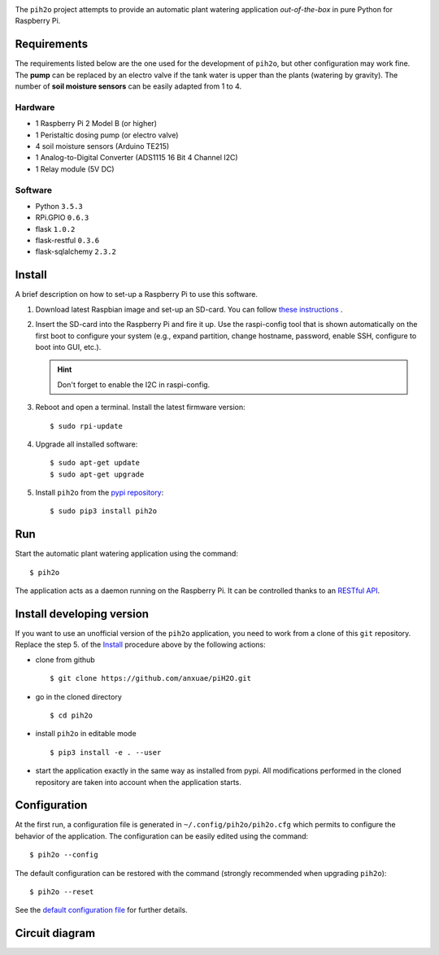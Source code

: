 
.. image:: https://raw.githubusercontent.com/anxuae/piH2O/master/templates/pih2o.png
   :align: center
   :alt: PiH2O


The ``pih2o`` project attempts to provide an automatic plant watering application *out-of-the-box*
in pure Python for Raspberry Pi.

Requirements
------------

The requirements listed below are the one used for the development of ``pih2o``, but other
configuration may work fine. The **pump** can be replaced by an electro valve if the tank
water is upper than the plants (watering by gravity). The number of **soil moisture sensors**
can be easily adapted from 1 to 4.

Hardware
^^^^^^^^

* 1 Raspberry Pi 2 Model B (or higher)
* 1 Peristaltic dosing pump (or electro valve)
* 4 soil moisture sensors (Arduino TE215)
* 1 Analog-to-Digital Converter (ADS1115 16 Bit 4 Channel I2C)
* 1 Relay module (5V DC)

Software
^^^^^^^^

* Python ``3.5.3``
* RPi.GPIO ``0.6.3``
* flask ``1.0.2``
* flask-restful ``0.3.6``
* flask-sqlalchemy ``2.3.2``

Install
-------

A brief description on how to set-up a Raspberry Pi to use this software.

1. Download latest Raspbian image and set-up an SD-card. You can follow
   `these instructions <https://www.raspberrypi.org/documentation/installation/installing-images/README.md>`_ .

2. Insert the SD-card into the Raspberry Pi and fire it up. Use the raspi-config tool that is shown
   automatically on the first boot to configure your system (e.g., expand partition, change hostname,
   password, enable SSH, configure to boot into GUI, etc.).

   .. hint:: Don't forget to enable the I2C in raspi-config.

3. Reboot and open a terminal. Install the latest firmware version:

   ::

        $ sudo rpi-update

4. Upgrade all installed software:

   ::

        $ sudo apt-get update
        $ sudo apt-get upgrade

5. Install ``pih2o`` from the `pypi repository <https://pypi.org/project/pih2o/>`_:

   ::

        $ sudo pip3 install pih2o

Run
---

Start the automatic plant watering application using the command::

    $ pih2o

The application acts as a daemon running on the Raspberry Pi. It can be controlled thanks
to an `RESTful API <https://github.com/anxuae/pih2o/blob/master/docs/api.rst>`_.

Install developing version
--------------------------

If you want to use an unofficial version of the ``pih2o`` application, you need to work from a
clone of this ``git`` repository. Replace the step 5. of the `Install`_ procedure above by the
following actions:

- clone from github ::

   $ git clone https://github.com/anxuae/piH2O.git

- go in the cloned directory ::

   $ cd pih2o

- install ``pih2o`` in editable mode ::

   $ pip3 install -e . --user

- start the application exactly in the same way as installed from pypi. All modifications performed
  in the cloned repository are taken into account when the application starts.

Configuration
-------------

At the first run, a configuration file is generated in ``~/.config/pih2o/pih2o.cfg``
which permits to configure the behavior of the application. The configuration can be
easily edited using the command::

    $ pih2o --config

The default configuration can be restored with the command (strongly recommended when
upgrading ``pih2o``)::

    $ pih2o --reset

See the `default configuration file <https://github.com/anxuae/pih2o/blob/master/docs/release.rst>`_
for further details.

Circuit diagram
---------------

.. image:: https://raw.githubusercontent.com/anxuae/pih2o/master/templates/sketch.png
   :align: center
   :alt: Electronic sketch
